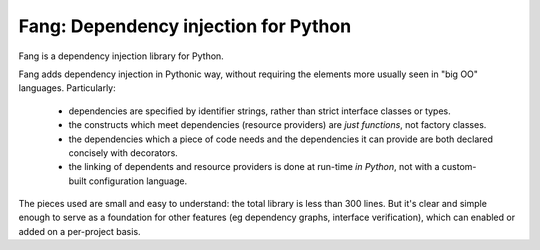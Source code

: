 Fang: Dependency injection for Python
=====================================

Fang is a dependency injection library for Python.

Fang adds dependency injection in Pythonic way, without requiring the elements more usually seen in "big OO" languages. Particularly:

 - dependencies are specified by identifier strings, rather than strict interface classes or types.
 - the constructs which meet dependencies (resource providers) are *just functions*, not factory classes.
 - the dependencies which a piece of code needs and the dependencies it can provide are both declared concisely with decorators.
 - the linking of dependents and resource providers is done at run-time *in Python*, not with a custom-built configuration language.

The pieces used are small and easy to understand: the total library is less than 300 lines. But it's clear and simple enough to serve as a foundation for other features (eg dependency graphs, interface verification), which can enabled or added on a per-project basis.
